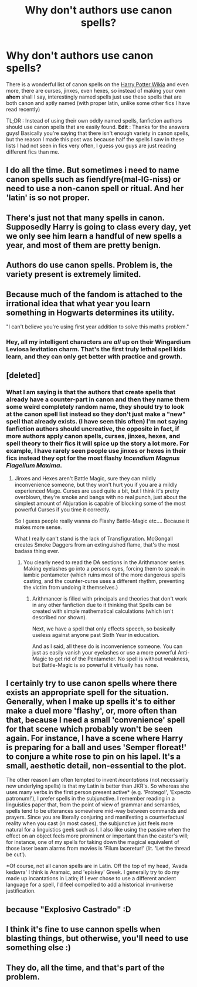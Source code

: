 #+TITLE: Why don't authors use canon spells?

* Why don't authors use canon spells?
:PROPERTIES:
:Author: LoL_KK
:Score: 2
:DateUnix: 1500687232.0
:DateShort: 2017-Jul-22
:FlairText: Discussion
:END:
There is a wonderful list of canon spells on the [[http://harrypotter.wikia.com/wiki/Main_Page][Harry Potter Wikia]] and even more, there are curses, jinxes, even hexes, so instead of making your own *ahem* shall I say, interestingly named spells just use these spells that are both canon and aptly named (with proper latin, unlike some other fics I have read recently)

TL;DR : Instead of using their own oddly named spells, fanfiction authors should use canon spells that are easily found. *Edit* : Thanks for the answers guys! Basically you're saying that there isn't enough variety in canon spells, but the reason I made this post was because half the spells I saw in these lists I had not seen in fics very often, I guess you guys are just reading different fics than me.


** I do all the time. But sometimes i need to name canon spells such as fiendfyre(mal-IG-niss) or need to use a non-canon spell or ritual. And her 'latin' is so not proper.
:PROPERTIES:
:Author: viol8er
:Score: 13
:DateUnix: 1500687827.0
:DateShort: 2017-Jul-22
:END:


** There's just not that many spells in canon. Supposedly Harry is going to class every day, yet we only see him learn a handful of new spells a year, and most of them are pretty benign.
:PROPERTIES:
:Author: Lord_Anarchy
:Score: 14
:DateUnix: 1500692611.0
:DateShort: 2017-Jul-22
:END:


** Authors do use canon spells. Problem is, the variety present is extremely limited.
:PROPERTIES:
:Score: 16
:DateUnix: 1500692967.0
:DateShort: 2017-Jul-22
:END:


** Because much of the fandom is attached to the irrational idea that what year you learn something in Hogwarts determines its utility.

"I can't believe you're using first year addition to solve this maths problem."
:PROPERTIES:
:Author: Taure
:Score: 14
:DateUnix: 1500722181.0
:DateShort: 2017-Jul-22
:END:

*** Hey, all my intelligent characters are /all/ up on their Wingardium Leviosa levitation charm. That's the first truly lethal spell kids learn, and they can only get better with practice and growth.
:PROPERTIES:
:Author: SMTRodent
:Score: 1
:DateUnix: 1501593074.0
:DateShort: 2017-Aug-01
:END:


** [deleted]
:PROPERTIES:
:Score: 3
:DateUnix: 1500691200.0
:DateShort: 2017-Jul-22
:END:

*** What I am saying is that the authors that create spells that already have a counter-part in canon and then they name them some weird completely random name, they should try to look at the canon spell list instead so they don't just make a "new" spell that already exists. (I have seen this often) I'm not saying fanfiction authors should uncreative, the opposite in fact, if more authors apply canon spells, curses, jinxes, hexes, and spell theory to their fics it will spice up the story a lot more. For example, I have rarely seen people use jinxes or hexes in their fics instead they opt for the most flashy /Incendium Magnus Flagellum Maxima/.
:PROPERTIES:
:Author: LoL_KK
:Score: 7
:DateUnix: 1500692074.0
:DateShort: 2017-Jul-22
:END:

**** Jinxes and Hexes aren't Battle Magic, sure they can mildly inconvenience someone, but they won't hurt you if you are a mildly experienced Mage. Curses are used quite a bit, but I think it's pretty overblown, they're smoke and bangs with no real punch, just about the simplest amount of Abjuration is capable of blocking some of the most powerful Curses if you time it correctly.

So I guess people really wanna do Flashy Battle-Magic etc.... Because it makes more sense.

What I really can't stand is the lack of Transfiguration. McGongall creates Smoke Daggers from an extinguished flame, that's the most badass thing ever.
:PROPERTIES:
:Score: 2
:DateUnix: 1500734901.0
:DateShort: 2017-Jul-22
:END:

***** You clearly need to read the DA sections in the Arithmancer series. Making eyelashes go into a persons eyes, forcing them to speak in iambic pentameter (which ruins most of the more dangerous spells casting, and the counter-curse uses a different rhythm, preventing the victim from undoing it themselves.)
:PROPERTIES:
:Author: Jahoan
:Score: 1
:DateUnix: 1500876352.0
:DateShort: 2017-Jul-24
:END:

****** Arithmancer is filled with principals and theories that don't work in any other fanfiction due to it thinking that Spells can be created with simple mathematical calculations (which isn't described nor shown).

Next, we have a spell that only effects speech, so basically useless against anyone past Sixth Year in education.

And as I said, all these do is inconvenience someone. You can just as easily vanish your eyelashes or use a more powerful Anti-Magic to get rid of the Pentameter. No spell is without weakness, but Battle-Magic is so powerful it virtually has none.
:PROPERTIES:
:Score: 1
:DateUnix: 1500896918.0
:DateShort: 2017-Jul-24
:END:


** I certainly try to use canon spells where there exists an appropriate spell for the situation. Generally, when I make up spells it's to either make a duel more 'flashy', or, more often than that, because I need a small 'convenience' spell for that scene which probably won't be seen again. For instance, I have a scene where Harry is preparing for a ball and uses 'Semper floreat!' to conjure a white rose to pin on his lapel. It's a small, aesthetic detail, non-essential to the plot.

The other reason I am often tempted to invent /incantations/ (not necessarily new underlying spells) is that my Latin is better than JKR's. So whereas she uses many verbs in the first person present active* (e.g. 'Protego!', 'Expecto patronum!'), I prefer spells in the subjunctive. I remember reading in a linguistics paper that, from the point of view of grammar and semantics, spells tend to be utterances somewhere mid-way between commands and prayers. Since you are literally conjuring and manifesting a counterfactual reality when you cast (in most cases), the subjunctive just feels more natural for a linguistics geek such as I. I also like using the passive when the effect on an object feels more prominent or important than the caster's will; for instance, one of my spells for taking down the magical equivalent of those laser beam alarms from movies is 'Filum laceretur!' (lit. 'Let the thread be cut').

*Of course, not all canon spells are in Latin. Off the top of my head, 'Avada kedavra' I think is Aramaic, and 'episkey' Greek. I generally try to do my made up incantations in Latin; if I ever chose to use a different ancient language for a spell, I'd feel compelled to add a historical in-universe justification.
:PROPERTIES:
:Author: Nicholas_II_Romanov
:Score: 4
:DateUnix: 1500804640.0
:DateShort: 2017-Jul-23
:END:


** because "Explosivo Castrado" :D
:PROPERTIES:
:Author: Archimand
:Score: 2
:DateUnix: 1500731870.0
:DateShort: 2017-Jul-22
:END:


** I think it's fine to use cannon spells when blasting things, but otherwise, you'll need to use something else :)
:PROPERTIES:
:Author: OurLawyers
:Score: 1
:DateUnix: 1500700729.0
:DateShort: 2017-Jul-22
:END:


** They do, all the time, and that's part of the problem.
:PROPERTIES:
:Score: 1
:DateUnix: 1500690883.0
:DateShort: 2017-Jul-22
:END:
